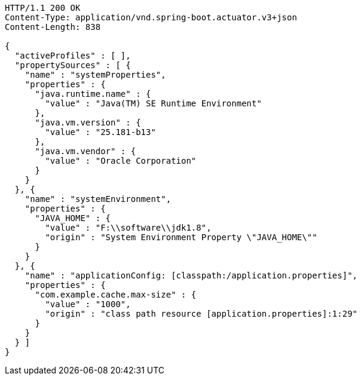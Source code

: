 [source,http,options="nowrap"]
----
HTTP/1.1 200 OK
Content-Type: application/vnd.spring-boot.actuator.v3+json
Content-Length: 838

{
  "activeProfiles" : [ ],
  "propertySources" : [ {
    "name" : "systemProperties",
    "properties" : {
      "java.runtime.name" : {
        "value" : "Java(TM) SE Runtime Environment"
      },
      "java.vm.version" : {
        "value" : "25.181-b13"
      },
      "java.vm.vendor" : {
        "value" : "Oracle Corporation"
      }
    }
  }, {
    "name" : "systemEnvironment",
    "properties" : {
      "JAVA_HOME" : {
        "value" : "F:\\software\\jdk1.8",
        "origin" : "System Environment Property \"JAVA_HOME\""
      }
    }
  }, {
    "name" : "applicationConfig: [classpath:/application.properties]",
    "properties" : {
      "com.example.cache.max-size" : {
        "value" : "1000",
        "origin" : "class path resource [application.properties]:1:29"
      }
    }
  } ]
}
----